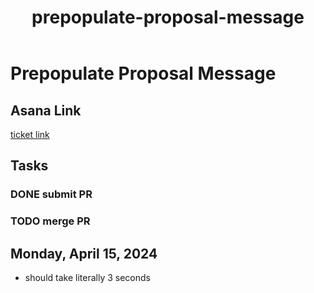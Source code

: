 :PROPERTIES:
:ID:       abb045b0-5bc0-4717-a9cb-d2e2720a0c3b
:END:
#+title: prepopulate-proposal-message
#+filetags: :asana-ticket:
* Prepopulate Proposal Message

** Asana Link
[[https://app.asana.com/0/home/1206724427991858/1206985728555560][ticket link]]

** Tasks
*** DONE submit PR
*** TODO merge PR

** Monday, April 15, 2024
 - should take literally 3 seconds
